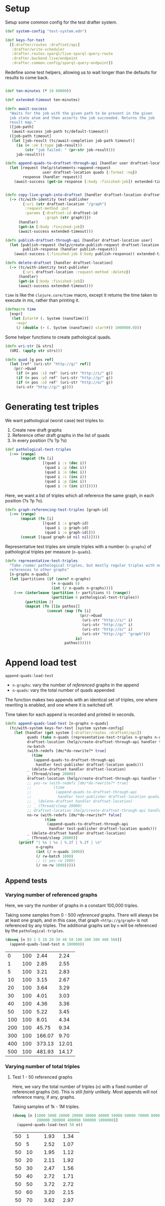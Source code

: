 * Setup

#+BEGIN_SRC elisp :results silent :exports none
(require 'ob-clojure)
(setq org-babel-clojure-backend 'cider)
(require 'cider)
(org-babel-do-load-languages
  'org-babel-load-languages
  '((emacs-lisp . t)
    (gnuplot . t)
    (clojure . t)))
; disable nrepl timeout so that results can actually come back
(setq org-babel-clojure-sync-nrepl-timeout nil)
#+END_SRC

#+BEGIN_SRC clojure :results silent :exports none
(ns drafter-rewrite-load-test
  (:refer-clojure :exclude [time])
  (:require [clojure.test :as t :refer [is testing]]
            [drafter.user-test :refer [test-publisher]]
            [drafter.test-common :as tc]
            [grafter-2.rdf.protocols :as pr]
            [drafter.feature.draftset.test-helper :as help]
            [drafter.backend.draftset.draft-management :as dm]
            [clojure.string :as string]
            [drafter.rewrite-fixup-test :as fixup])
  (:import java.net.URI))
#+END_SRC

Setup some common config for the test drafter system.

#+BEGIN_SRC clojure :results silent
(def system-config "test-system.edn")

(def keys-for-test
  [[:drafter/routes :draftset/api]
   :drafter/write-scheduler
   :drafter.routes.sparql/live-sparql-query-route
   :drafter.backend.live/endpoint
   :drafter.common.config/sparql-query-endpoint])
#+END_SRC

Redefine some test helpers, allowing us to wait longer than the defaults for
results to come back.

#+BEGIN_SRC clojure :results silent

(def ten-minutes (* 10 60000))

(def extended-timeout ten-minutes)

(defn await-success
  "Waits for the job with the given path to be present in the given
  job state atom and then asserts the job succeeded. Returns the job
  result map."
  ([job-path]
   (await-success job-path tc/default-timeout))
  ([job-path timeout]
   (let [job-result (tc/await-completion job-path timeout)]
     (is (= :ok (:type job-result))
         (str "job failed: " (pr-str job-result)))
     job-result)))

(defn append-quads-to-draftset-through-api [handler user draftset-location quads]
  (let [request (help/statements->append-request
                 user draftset-location quads {:format :nq})
        response (handler request)]
    (await-success (get-in response [:body :finished-job]) extended-timeout)))


(defn copy-live-graph-into-draftset [handler draftset-location draftset-id graph]
  (-> (tc/with-identity test-publisher
        {:uri (str draftset-location "/graph")
         :request-method :put
         :params {:draftset-id draftset-id
                  :graph (str graph)}})
      (handler)
      (get-in [:body :finished-job])
      (await-success extended-timeout)))

(defn publish-draftset-through-api [handler draftset-location user]
  (let [publish-request (help/create-publish-request draftset-location user)
        publish-response (handler publish-request)]
    (await-success (:finished-job (:body publish-response)) extended-timeout)))

(defn delete-draftset [handler draftset-location]
  (-> (tc/with-identity test-publisher
        {:uri draftset-location :request-method :delete})
      (handler)
      (get-in [:body :finished-job])
      (await-success extended-timeout)))
#+END_SRC

~time~ is like the ~clojure.core/time~ macro, except it returns the time taken
to execute in ms, rather than printing it.

#+BEGIN_SRC clojure :results silent
(defmacro time
  [expr]
  `(let [start# (. System (nanoTime))]
     ~expr
     (/ (double (- (. System (nanoTime)) start#)) 1000000.0)))
#+END_SRC


Some helper functions to create pathological quads.

#+BEGIN_SRC clojure :results silent
(defn uri-str [& strs]
  (URI. (apply str strs)))

(defn quad [g pos ref]
  (let [ref' (uri-str "http://g/" ref)]
    (pr/->Quad
     (if (= pos :s) ref' (uri-str "http://s/" g))
     (if (= pos :p) ref' (uri-str "http://p/" g))
     (if (= pos :o) ref' (uri-str "http://o/" g))
     (uri-str "http://g/" g))))
#+END_SRC

* Generating test triples

  We want pathological (worst case) test triples to:

  1. Create new draft graphs
  1. Reference other draft graphs in the list of quads
  1. In every position (?s ?p ?o)

#+BEGIN_SRC clojure :results silent
(def pathological-test-triples
  (->> (range)
       (mapcat (fn [i]
                 [(quad i :s (dec i))
                  (quad i :p (dec i))
                  (quad i :o (dec i))
                  (quad i :s (inc i))
                  (quad i :p (inc i))
                  (quad i :o (inc i))]))))
#+END_SRC

Here, we want a list of triples which all reference the same graph, in each
position (?s ?p ?o).

#+BEGIN_SRC clojure :results silent
(defn graph-referencing-test-triples [graph-id]
  (->> (range)
       (mapcat (fn [i]
                 [(quad i :s graph-id)
                  (quad i :p graph-id)
                  (quad i :o graph-id)]))
       (concat [(quad graph-id nil nil)])))
#+END_SRC


Representative test triples are simple triples with a number (~n-graphs~) of
pathological triples per measure (~n-quads~).

#+BEGIN_SRC clojure :results silent
(defn representative-test-triples
  "Take /some/ pathological triples, but mostly regular triples with no
  references to other graphs"
  [n-graphs n-quads]
  (let [partitions (if (zero? n-graphs)
                     (+ n-quads 6)
                     (int (/ n-quads n-graphs)))]
    (->> (interleave (partition (- partitions 6) (range))
                     (partition 6 pathological-test-triples))
         (partition 2)
         (mapcat (fn [[is pathos]]
                   (concat (map (fn [i]
                                  (pr/->Quad
                                   (uri-str "http://s/" i)
                                   (uri-str "http://p/" i)
                                   (uri-str "http://o/" i)
                                   (uri-str "http://g/" "graph")))
                                is)
                           pathos))))))
#+END_SRC

* Append load test

~append-quads-load-test~

- ~n-graphs~: vary the number of /referenced/ graphs in the append
- ~n-quads~: vary the total number of quads appended

The function makes two appends with an identical set of triples, one where
rewriting is enabled, and one where it is switched off.

Time taken for each append is recorded and printed in seconds.

#+BEGIN_SRC clojure :results silent
(defn append-quads-load-test [n-graphs n-quads]
  (tc/with-system keys-for-test [system system-config]
    (let [handler (get system [:drafter/routes :draftset/api])
          quads (take n-quads (representative-test-triples n-graphs n-quads))
          draftset-location (help/create-draftset-through-api handler test-publisher)
          rw-batch
          (with-redefs [dm/*do-rewrite?* true]
            (time
             (append-quads-to-draftset-through-api
              handler test-publisher draftset-location quads)))
          _ (delete-draftset handler draftset-location)
          _ (Thread/sleep 20000)
          draftset-location (help/create-draftset-through-api handler test-publisher)
          ;; yes-rw (with-redefs [dm/*do-rewrite?* true]
          ;;          (time
          ;;           (append-quads-to-draftset-through-api
          ;;            handler test-publisher draftset-location quads)))
          ;; _ (delete-draftset handler draftset-location)
          ;; _ (Thread/sleep 20000)
          ;; draftset-location (help/create-draftset-through-api handler test-publisher)
          no-rw (with-redefs [dm/*do-rewrite?* false]
                  (time
                   (append-quads-to-draftset-through-api
                    handler test-publisher draftset-location quads)))
          _ (delete-draftset handler draftset-location)
          _ (Thread/sleep 20000)]
      (printf "| %s | %s | %.2f | %.2f | \n"
              n-graphs
              (int (/ n-quads 1000))
              (/ rw-batch 1000)
              ;; (/ yes-rw 1000)
              (/ no-rw 1000)))))
#+END_SRC

** Append tests

*** Varying number of referenced graphs

 Here, we vary the number of graphs in a constant 100,000 triples.

 Taking some samples from 0 - 500 /referenced/ graphs. There will always be at
 least one graph, and in this case, that graph ~<http://g/graph>~ is not
 referenced by any triples. The additional graphs set by ~n~ will be referenced
 by the ~pathological-triples~.

 #+BEGIN_SRC clojure :results output raw :exports code
(doseq [n [0 1 5 10 20 30 40 50 100 200 300 400 500]]
  (append-quads-load-test n 100000))
 #+END_SRC

 #+Name: table-1
 #+RESULTS:
 |   0 | 100 |   2.44 |  2.24 |
 |   1 | 100 |   2.85 |  2.55 |
 |   5 | 100 |   3.21 |  2.83 |
 |  10 | 100 |   3.15 |  2.67 |
 |  20 | 100 |   3.64 |  3.29 |
 |  30 | 100 |   4.01 |  3.03 |
 |  40 | 100 |   4.36 |  3.36 |
 |  50 | 100 |   5.22 |  3.45 |
 | 100 | 100 |   8.01 |  4.34 |
 | 200 | 100 |  45.75 |  9.34 |
 | 300 | 100 | 166.07 |  9.70 |
 | 400 | 100 | 373.13 | 12.01 |
 | 500 | 100 | 481.93 | 14.17 |

 #+BEGIN_SRC gnuplot :var  data=table-1 :file graph_rewriting_fixup_1.png :exports results
set title "Rewriting vs not during draft append"
set style data line
set xlabel "Number of referenced graphs in 100,000 triples"
set ylabel "Time (s)"
set auto x
plot data using 1:3 with lines title 'Batch-RW', \
     data using 1:4 with lines title 'YES-RW', \
     data using 1:5 with lines title 'NO-RW'
 #+END_SRC

 #+RESULTS:
 [[file:graph_rewriting_fixup_1.png]]

*** Varying number of total triples

**** Test 1 - 50 referenced graphs

 Here, we vary the total number of triples (~n~) with a fixed number of
 referenced graphs (~50~). This is still /fairly/ unlikely. Most appends will not
 reference many, if any, graphs.

 Taking samples of 1k - 1M triples.

 #+BEGIN_SRC clojure :results output raw :exports code
(doseq [n [1000 5000 10000 20000 30000 40000 50000 60000 70000 80000 90000 100000
           200000 300000 400000 500000 1000000]]
  (append-quads-load-test 50 n))
 #+END_SRC
 #+Name: table-2
 #+RESULTS:
 | 50 |    1 |  1.93 |  1.34 |
 | 50 |    5 |  2.52 |  1.07 |
 | 50 |   10 |  1.95 |  1.12 |
 | 50 |   20 |  2.11 |  1.92 |
 | 50 |   30 |  2.47 |  1.56 |
 | 50 |   40 |  2.72 |  1.71 |
 | 50 |   50 |  3.72 |  2.72 |
 | 50 |   60 |  3.20 |  2.15 |
 | 50 |   70 |  3.62 |  2.97 |
 | 50 |   80 |  4.05 |  3.00 |
 | 50 |   90 |  4.52 |  3.53 |
 | 50 |  100 |  4.90 |  3.36 |
 | 50 |  200 |  8.97 |  5.66 |
 | 50 |  300 | 12.37 |  8.49 |
 | 50 |  400 | 16.67 | 10.56 |
 | 50 |  500 | 21.57 | 12.66 |
 | 50 | 1000 | 47.28 | 25.19 |

 #+BEGIN_SRC gnuplot :var  data=table-2 :file graph_rewriting_fixup_2.png :exports results
set title "Rewriting vs not during draft append"
set style data line
set xlabel "Number of triples (k)"
set ylabel "Time (s)"
set auto x
plot data using 2:3 with lines title 'Batch-RW', \
     data using 2:4 with lines title 'YES-RW', \
     data using 2:5 with lines title 'NO-RW'
 #+END_SRC

 #+RESULTS:
 [[file:graph_rewriting_fixup_2.png]]

**** Test 2 - 5 referenced graphs

 Here, we vary the total number of triples (~n~) with a fixed number of
 referenced graphs (~5~).

 Taking samples of 1k - 1M triples.

 #+BEGIN_SRC clojure :results output raw :exports code
(doseq [n [1000 5000 10000 20000 30000 40000 50000 60000 70000 80000 90000 100000
           200000 300000 400000 500000 1000000]]
  (append-quads-load-test 5 n))
 #+END_SRC

 #+Name: table-3
 #+RESULTS:
 | 5 |    1 |  0.28 |  0.19 |
 | 5 |    5 |  0.57 |  0.30 |
 | 5 |   10 |  0.62 |  0.43 |
 | 5 |   20 |  0.73 |  0.61 |
 | 5 |   30 |  1.12 |  0.94 |
 | 5 |   40 |  1.68 |  1.36 |
 | 5 |   50 |  1.59 |  1.32 |
 | 5 |   60 |  1.77 |  1.34 |
 | 5 |   70 |  2.12 |  1.90 |
 | 5 |   80 |  2.60 |  2.27 |
 | 5 |   90 |  2.84 |  2.64 |
 | 5 |  100 |  3.38 |  2.87 |
 | 5 |  200 |  6.44 |  5.13 |
 | 5 |  300 |  9.33 |  8.29 |
 | 5 |  400 | 14.50 | 10.49 |
 | 5 |  500 | 16.31 | 11.69 |
 | 5 | 1000 | 30.72 | 24.58 |

 #+BEGIN_SRC gnuplot :var  data=table-3 :file graph_rewriting_fixup_3.png :exports results
set title "Rewriting vs not during draft append"
set style data line
set xlabel "Number of triples (k)"
set ylabel "Time (s)"
set auto x
plot data using 2:3 with lines title 'Batch-RW', \
     data using 2:4 with lines title 'NO-RW'
 #+END_SRC

 #+RESULTS:
 [[file:graph_rewriting_fixup_3.png]]

**** Test 2 - 0 referenced graphs

 And finally, we vary the total number of triples (~n~) with zero /referenced/
 graphs (~n-graphs = 0~). The graph ~<http://g/graph>~ still exists, but none of
 the triples reference it.

 Taking samples of 1k - 1M triples.

 #+BEGIN_SRC clojure :results output raw :exports code
(doseq [n [1000 5000 10000 20000 30000 40000 50000 60000 70000 80000 90000 100000
           200000 300000 400000 500000 1000000]]
  (append-quads-load-test 0 n))
 #+END_SRC

 #+Name: table-4
 #+RESULTS:
 | 0 |    1 |  0.15 |  0.09 |
 | 0 |    5 |  0.32 |  0.14 |
 | 0 |   10 |  0.40 |  0.23 |
 | 0 |   20 |  0.57 |  0.46 |
 | 0 |   30 |  0.78 |  0.70 |
 | 0 |   40 |  0.98 |  0.88 |
 | 0 |   50 |  1.45 |  1.11 |
 | 0 |   60 |  1.47 |  1.23 |
 | 0 |   70 |  1.92 |  1.36 |
 | 0 |   80 |  2.05 |  1.99 |
 | 0 |   90 |  2.37 |  2.10 |
 | 0 |  100 |  2.73 |  2.34 |
 | 0 |  200 |  5.71 |  4.79 |
 | 0 |  300 |  8.12 |  6.64 |
 | 0 |  400 | 10.65 |  9.18 |
 | 0 |  500 | 13.36 | 11.88 |
 | 0 | 1000 | 28.39 | 23.68 |


 #+BEGIN_SRC gnuplot :var  data=table-4 :file graph_rewriting_fixup_4.png :exports results
set title "Rewriting vs not during draft append"
set style data line
set xlabel "Number of triples (k)"
set ylabel "Time (s)"
set auto x
plot data using 2:3 with lines title 'Batch-RW', \
     data using 2:4 with lines title 'NO-RW'
 #+END_SRC

 #+RESULTS:
 [[file:graph_rewriting_fixup_4.png]]


* Delete graph load test


The quads we append here are all referencing the same graph, but much of the
test is similar to ~append-quads-load-test~.

- ~n-quads~: vary the total number of quads appended

Time taken for each delete is recorded and printed in seconds.

#+BEGIN_SRC clojure :results silent
(defn delete-graph-load-test [n-quads]
  (tc/with-system keys-for-test [system system-config]
    (let [handler (get system [:drafter/routes :draftset/api])
          draftset-location (help/create-draftset-through-api handler test-publisher)
          draftset-id (last (string/split draftset-location #"/"))
          graph-id (rand-int 10000000)
          graph (uri-str "http://g/" graph-id)
          quads (take n-quads (graph-referencing-test-triples graph-id))
          ;; _ (clojure.pprint/pprint quads)
          yes-rw (with-redefs [dm/*do-rewrite?* true]
                   (append-quads-to-draftset-through-api
                    handler test-publisher draftset-location quads)
                   ;; (clojure.pprint/pprint (fixup/get-draftset-quads system draftset-id))
                   (time
                    (help/delete-draftset-graph-through-api
                     handler test-publisher draftset-location graph))
                   ;; (clojure.pprint/pprint (fixup/get-draftset-quads system draftset-id))
                   )
          _ (delete-draftset handler draftset-location)
          draftset-location (help/create-draftset-through-api handler test-publisher)
          draftset-id (last (string/split draftset-location #"/"))
          no-rw (with-redefs [dm/*do-rewrite?* false]
                  (append-quads-to-draftset-through-api
                   handler test-publisher draftset-location quads)
                  ;; (clojure.pprint/pprint (sort-by (juxt :s :p :o) (fixup/get-draftset-quads system draftset-id)))
                  (time
                   (help/delete-draftset-graph-through-api
                    handler test-publisher draftset-location graph)))
          _ (delete-draftset handler draftset-location)]
      (printf "| %s | %.2f | %.2f | \n"
              (int (/ n-quads 1000))
              (/ yes-rw 1000)
              (/ no-rw 1000)))))

#+END_SRC

** Delete graph tests

*** Varying number of total triples

**** Referenced graphs

     We're looking for a performance difference when deleting a draft graph
     between rewriting and non-rewriting.

     Taking samples of 1k - 1M triples.

 #+BEGIN_SRC clojure :results output raw :exports code
(doseq [n [10
           ;; 5000 10000 20000 30000 40000
           ;; 50000 60000 70000 80000 90000 100000
           ;; 200000 300000 400000 500000 1000000
           ]]
  (delete-graph-load-test n))

 #+END_SRC

 #+Name: table-5
 #+RESULTS:
 | 1 | 0.13 | 0.10 |

 #+BEGIN_SRC gnuplot :var  data=table-5 :file graph_rewriting_fixup_5.png :exports results
set title "Rewriting vs not during draft graph delete\"
set style data line
set xlabel "Number of triples (k)"
set ylabel "Time (s)"
set auto x
plot data using 1:2 with lines title 'YES-RW', \
     data using 1:3 with lines title 'NO-RW'
 #+END_SRC

 #+RESULTS:
 [[file:graph_rewriting_fixup_5.png]]


* Publish load test

~publish-quads-load-test~

We still have to append the quads in the first place, so most of the test is
similar to ~append-quads-load-test~.

- ~n-graphs~: vary the number of /referenced/ graphs in the append
- ~n-quads~: vary the total number of quads appended

After the appends, the draftset is published. Time taken for the publish is
recorded and printed in seconds.

Because rewriting only happens to draft graphs, graphs published to live do not
need rewriting, and so performance should not be affected (much) by having
triples/graphs in live which are referenced by triples appended and published.

#+BEGIN_SRC clojure :results silent
(defn publish-quads-load-test [n-graphs n-quads]
  (tc/with-system keys-for-test [system system-config]
    (let [handler (get system [:drafter/routes :draftset/api])
          quads (take n-quads (representative-test-triples n-graphs n-quads))
          draftset-location (help/create-draftset-through-api handler test-publisher)
          yes-rw (with-redefs [dm/*do-rewrite?* true]
                   (append-quads-to-draftset-through-api
                    handler test-publisher draftset-location quads)
                   (Thread/sleep 20000)
                   (time
                    (publish-draftset-through-api
                     handler draftset-location test-publisher)))
          _ (Thread/sleep 20000)
          draftset-location (help/create-draftset-through-api handler test-publisher)
          no-rw (with-redefs [dm/*do-rewrite?* false]
                  (append-quads-to-draftset-through-api
                   handler test-publisher draftset-location quads)
                   (Thread/sleep 20000)
                  (time
                   (publish-draftset-through-api
                    handler draftset-location test-publisher)))]
      (Thread/sleep 20000)
      (printf "| %s | %s | %.2f | %.2f | \n"
              n-graphs
              (int (/ n-quads 1000))
              (/ yes-rw 1000)
              (/ no-rw 1000)))))
#+END_SRC

** Publish tests

*** Varying number of referenced graphs

 Here, we vary the number of graphs in a constant 100,000 triples.

 Taking some samples from 0 - 500 /referenced/ graphs. There will always be at
 least one graph, and in this case, that graph ~<http://g/graph>~ is not
 referenced by any triples. The additional graphs set by ~n~ will be referenced
 by the ~pathological-triples~.

 #+BEGIN_SRC clojure :results output raw :exports code
(doseq [n [0 1 5 10 20 30 40 50 100 200 300 400 500]]
  (publish-quads-load-test n 100000))
 #+END_SRC

 #+Name: table-6
 #+RESULTS:
 |   0 | 100 |  0.62 |  0.35 |
 |   1 | 100 |  0.39 |  0.32 |
 |   5 | 100 |  0.54 |  0.45 |
 |  10 | 100 |  0.61 |  0.46 |
 |  20 | 100 |  0.57 |  0.79 |
 |  30 | 100 |  0.73 |  1.16 |
 |  40 | 100 |  0.83 |  1.14 |
 |  50 | 100 |  2.21 |  1.00 |
 | 100 | 100 |  2.72 |  3.71 |
 | 200 | 100 |  8.22 |  6.47 |
 | 300 | 100 | 11.65 | 10.20 |
 | 400 | 100 | 17.18 | 14.40 |
 | 500 | 100 | 22.82 | 20.30 |


 #+BEGIN_SRC gnuplot :var  data=table-6 :file graph_rewriting_fixup_6.png :exports results
set title "Rewriting vs not during draft publish"
set style data line
set xlabel "Number of referenced graphs in 100,000 triples"
set ylabel "Time (s)"
set auto x
plot data using 1:3 with lines title 'YES-RW', \
     data using 1:4 with lines title 'NO-RW'
 #+END_SRC

 #+RESULTS:
 [[file:graph_rewriting_fixup_6.png]]

*** Varying number of total triples

**** Test 1 - 50 referenced graphs

 Here, we vary the total number of triples (~n~) with a fixed number of
 referenced graphs (~50~). This is still /fairly/ unlikely. Most appends will not
 reference many, if any, graphs.

 Taking samples of 1k - 1M triples.

 #+BEGIN_SRC clojure :results output raw :exports code
(doseq [n [1000 5000 10000 20000 30000 40000 50000 60000 70000 80000 90000 100000
           200000 300000 400000 500000 1000000]]
  (publish-quads-load-test 50 n))
 #+END_SRC

 #+Name: table-7
 #+RESULTS:
 | 50 |    1 |  1.06 |  0.96 |
 | 50 |    5 |  0.98 |  0.97 |
 | 50 |   10 |  1.13 |  1.05 |
 | 50 |   20 |  1.26 |  1.20 |
 | 50 |   30 |  1.36 |  1.42 |
 | 50 |   40 |  1.93 |  1.68 |
 | 50 |   50 |  1.84 |  1.79 |
 | 50 |   60 |  2.08 |  1.72 |
 | 50 |   70 |  1.81 |  1.91 |
 | 50 |   80 |  2.07 |  2.03 |
 | 50 |   90 |  2.02 |  2.35 |
 | 50 |  100 |  2.26 |  2.44 |
 | 50 |  200 |  3.33 |  3.81 |
 | 50 |  300 |  4.97 |  5.61 |
 | 50 |  400 |  6.26 |  6.55 |
 | 50 |  500 |  8.92 |  9.31 |
 | 50 | 1000 | 17.68 | 17.71 |

#+BEGIN_SRC gnuplot :var  data=table-7 :file graph_rewriting_fixup_7.png :exports results
set title "Rewriting vs not during draft append"
set style data line
set xlabel "Number of triples (k)"
set ylabel "Time (s)"
set auto x
plot data using 2:3 with lines title 'YES-RW', \
     data using 2:4 with lines title 'NO-RW'
#+END_SRC

#+RESULTS:
[[file:graph_rewriting_fixup_7.png]]

**** Test 2 - 5 referenced graphs

 Here, we vary the total number of triples (~n~) with a fixed number of
 referenced graphs (~5~).

 Taking samples of 1k - 1M triples.

 #+BEGIN_SRC clojure :results output raw :exports code
(doseq [n [1000 5000 10000 20000 30000 40000 50000 60000 70000 80000 90000 100000
           200000 300000 400000 500000 1000000]]
  (publish-quads-load-test 5 n))
 #+END_SRC

 #+Name: table-8
 #+RESULTS:
 | 5 | 1 | 0.44 | 0.29 |
 | 5 | 5 | 0.43 | 0.38 |
 | 5 | 10 | 0.43 | 0.27 |
 | 5 | 20 | 0.40 | 0.35 |
 | 5 | 30 | 0.37 | 0.45 |
 | 5 | 40 | 0.27 | 0.42 |
 | 5 | 50 | 0.46 | 0.26 |
 | 5 | 60 | 0.47 | 0.45 |
 | 5 | 70 | 0.42 | 0.52 |
 | 5 | 80 | 0.57 | 0.29 |
 | 5 | 90 | 0.56 | 0.53 |
 | 5 | 100 | 0.49 | 0.68 |
 | 5 | 200 | 1.08 | 0.75 |
 | 5 | 300 | 0.85 | 0.89 |
 | 5 | 400 | 1.54 | 1.05 |
 | 5 | 500 | 1.34 | 1.20 |
 | 5 | 1000 | 5.56 | 2.91 |

 #+BEGIN_SRC gnuplot :var  data=table-8 :file graph_rewriting_fixup_8.png :exports results
set title "Rewriting vs not during draft publish"
set style data line
set xlabel "Number of triples (k)"
set ylabel "Time (s)"
set auto x
plot data using 2:3 with lines title 'YES-RW', \
     data using 2:4 with lines title 'NO-RW'
 #+END_SRC

 #+RESULTS:
 [[file:graph_rewriting_fixup_8.png]]

**** Test 2 - 0 referenced graphs

 And finally, we vary the total number of triples (~n~) with zero /referenced/
 graphs (~n-graphs = 0~). The graph ~<http://g/graph>~ still exists, but none of
 the triples reference it.

 Taking samples of 1k - 1M triples.

 #+BEGIN_SRC clojure :results output raw :exports code
(doseq [n [1000 5000 10000 20000 30000 40000 50000 60000 70000 80000 90000 100000
           200000 300000 400000 500000 1000000]]
  (publish-quads-load-test 0 n))
 #+END_SRC

 #+Name: table-9
 #+RESULTS:
 | 0 |    1 | 2.84 | 4.70 |
 | 0 |    5 | 3.36 | 3.08 |
 | 0 |   10 | 3.24 | 3.01 |
 | 0 |   20 | 3.05 | 3.87 |
 | 0 |   30 | 4.43 | 4.86 |
 | 0 |   40 | 4.57 | 3.66 |
 | 0 |   50 | 4.66 | 3.89 |
 | 0 |   60 | 4.22 | 3.09 |
 | 0 |   70 | 2.82 | 4.29 |
 | 0 |   80 | 5.06 | 3.68 |
 | 0 |   90 | 4.00 | 4.05 |
 | 0 |  100 | 3.86 | 4.63 |
 | 0 |  200 | 4.41 | 4.61 |
 | 0 |  300 | 4.46 | 4.70 |
 | 0 |  400 | 3.86 | 4.24 |
 | 0 |  500 | 3.88 | 4.64 |
 | 0 | 1000 | 3.21 | 4.18 |

 #+BEGIN_SRC gnuplot :var  data=table-9 :file graph_rewriting_fixup_9.png :exports results
set title "Rewriting vs not during draft publish"
set style data line
set xlabel "Number of triples (k)"
set ylabel "Time (s)"
set auto x
plot data using 2:3 with lines title 'YES-RW', \
     data using 2:4 with lines title 'NO-RW'
 #+END_SRC

 #+RESULTS:
 [[file:graph_rewriting_fixup_9.png]]

* Copy graph load test

#+BEGIN_SRC clojure :results silent
(defn copy-graph-load-test [n-quads]
  (tc/with-system keys-for-test [system system-config]
    (let [handler (get system [:drafter/routes :draftset/api])
          graph-id (rand-int 10000000)
          graph (uri-str "http://g/" graph-id)
          draftset-location (help/create-draftset-through-api handler test-publisher)
          draftset-id (last (string/split draftset-location #"/"))
          quads (take n-quads (graph-referencing-test-triples graph-id))
          _ (append-quads-to-draftset-through-api
             handler test-publisher draftset-location quads)
          _ (publish-draftset-through-api
             handler draftset-location test-publisher)
          _ (Thread/sleep 20000)
          draftset-location (help/create-draftset-through-api handler test-publisher)
          yes-rw (with-redefs [dm/*do-rewrite?* true]
                   (time
                    (copy-live-graph-into-draftset
                     handler draftset-location draftset-id graph)))
          _ (delete-draftset handler draftset-location)
          _ (Thread/sleep 20000)

          draftset-location (help/create-draftset-through-api handler test-publisher)
          no-rw (with-redefs [dm/*do-rewrite?* false]
                  (time
                   (copy-live-graph-into-draftset
                    handler draftset-location draftset-id graph)))
          _ (delete-draftset handler draftset-location)
          _ (Thread/sleep 20000)]
      (printf "| %s | %.2f | %.2f | \n"
              (int (/ n-quads 1000))
              (/ yes-rw 1000)
              (/ no-rw 1000)))))
#+END_SRC

** Copy graph tests

*** Varying number of total triples

**** Referenced graphs

     We're looking for a performance difference when copying a draft graph
     between rewriting and non-rewriting.

     Taking samples of 1k - 1M triples.

 #+BEGIN_SRC clojure :results output raw :exports code
(doseq [n [1000 5000 10000 20000 30000 40000
           50000 60000 70000 80000 90000 100000]]
  (copy-graph-load-test n))
 #+END_SRC

 #+Name: table-10
 #+RESULTS:
 |   1 | 0.04 | 0.04 |
 |   5 | 0.04 | 0.04 |
 |  10 | 0.06 | 0.04 |
 |  20 | 0.08 | 0.05 |
 |  30 | 0.06 | 0.05 |
 |  40 | 0.06 | 0.05 |
 |  50 | 0.07 | 0.05 |
 |  60 | 0.05 | 0.05 |
 |  70 | 0.05 | 0.06 |
 |  80 | 0.05 | 0.05 |
 |  90 | 0.05 | 0.06 |
 | 100 | 0.04 | 0.04 |

 #+BEGIN_SRC gnuplot :var  data=table-10 :file graph_rewriting_fixup_10.png :exports results
set title "Rewriting vs not during draft graph delete"
set style data line
set xlabel "Number of triples (k)"
set ylabel "Time (s)"
set auto x
plot data using 1:2 with lines title 'YES-RW', \
     data using 1:3 with lines title 'NO-RW'
 #+END_SRC

 #+RESULTS:
 [[file:graph_rewriting_fixup_10.png]]
